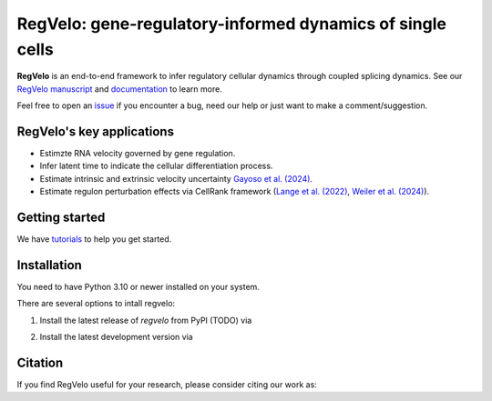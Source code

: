 RegVelo: gene-regulatory-informed dynamics of single cells
==========================================================
.. image:: docs/_static/img/overview_fig.png
   :alt: RegVelo
   :width: 600px

**RegVelo** is an end-to-end framework to infer regulatory cellular dynamics through coupled splicing dynamics. 
See our `RegVelo manuscript`_ and `documentation`_ to learn more. 

Feel free to open an `issue`_ if you encounter a bug, need our help or just want to make a comment/suggestion.

RegVelo's key applications
--------------------------
- Estimzte RNA velocity governed by gene regulation.
- Infer latent time to indicate the cellular differentiation process.
- Estimate intrinsic and extrinsic velocity uncertainty `Gayoso et al. (2024)`_.
- Estimate regulon perturbation effects via CellRank framework (`Lange et al. (2022)`_, `Weiler et al. (2024)`_).


Getting started
---------------
We have `tutorials`_ to help you get started.


Installation
------------

You need to have Python 3.10 or newer installed on your system. 

There are several options to intall regvelo:

1. Install the latest release of `regvelo` from PyPI (TODO) via

.. code-block:: bash
  pip install regvelo


2. Install the latest development version via

.. code-block:: bash
  pip install git+https://github.com/theislab/regvelo.git@main


Citation
--------

If you find RegVelo useful for your research, please consider citing our work as:

.. code-block:: bibtex
  @article{wang2024regvelo,
    title={RegVelo: gene-regulatory-informed dynamics of single cells},
    author={Wang, Weixu and Hu, Zhiyuan and Weiler, Philipp and Mayes, Sarah and Lange, Marius and Wang, Jingye and Xue, Zhengyuan and Sauka-Spengler, Tatjana and Theis, Fabian J},
    journal={bioRxiv},
    pages={2024--12},
    year={2024},
    publisher={Cold Spring Harbor Laboratory}
  }


.. _RegVelo manuscript: https://www.biorxiv.org/content/10.1101/2024.12.11.627935v1
.. _Lange et al. (2022): https://www.nature.com/articles/s41592-021-01346-6
.. _Weiler et al. (2024): https://www.nature.com/articles/s41592-024-02303-9
.. _Gayoso et al. (2024): https://www.nature.com/articles/s41592-023-01994-w

.. _documentation: https://regvelo.readthedocs.io/en/latest/index.html
.. _tutorials: https://regvelo.readthedocs.io/en/latest/tutorials/index.html

.. _issue: https://github.com/theislab/regvelo/issues/new